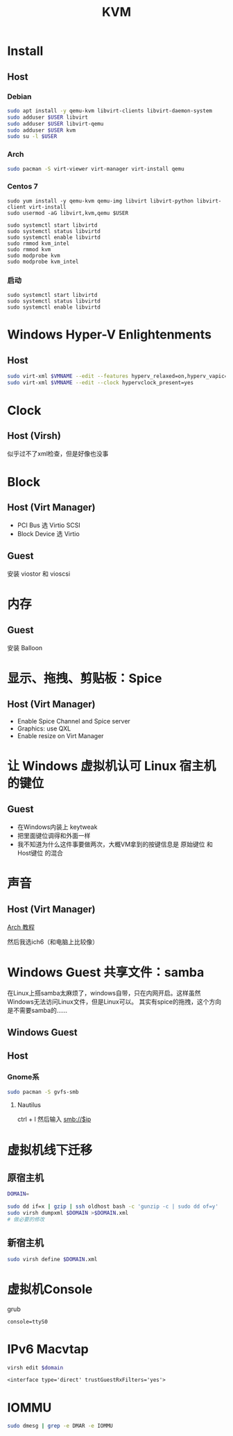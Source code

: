 #+TITLE: KVM
#+WIKI: virtualization

* Install

** Host

*** Debian
#+BEGIN_SRC bash
sudo apt install -y qemu-kvm libvirt-clients libvirt-daemon-system
sudo adduser $USER libvirt
sudo adduser $USER libvirt-qemu
sudo adduser $USER kvm
sudo su -l $USER
#+END_SRC

*** Arch
#+BEGIN_SRC bash
sudo pacman -S virt-viewer virt-manager virt-install qemu
#+END_SRC

*** Centos 7
#+BEGIN_SRC 
sudo yum install -y qemu-kvm qemu-img libvirt libvirt-python libvirt-client virt-install 
sudo usermod -aG libvirt,kvm,qemu $USER

sudo systemctl start libvirtd
sudo systemctl status libvirtd
sudo systemctl enable libvirtd
sudo rmmod kvm_intel
sudo rmmod kvm
sudo modprobe kvm
sudo modprobe kvm_intel
#+END_SRC

*** 启动
#+BEGIN_SRC 
sudo systemctl start libvirtd
sudo systemctl status libvirtd
sudo systemctl enable libvirtd
#+END_SRC

* Windows Hyper-V Enlightenments

** Host

#+BEGIN_SRC bash
sudo virt-xml $VMNAME --edit --features hyperv_relaxed=on,hyperv_vapic=on,hyperv_spinlocks=on,hyperv_spinlocks_retries=8191
sudo virt-xml $VMNAME --edit --clock hypervclock_present=yes  
#+END_SRC

* Clock

** Host (Virsh)

似乎过不了xml检查，但是好像也没事

* Block

** Host (Virt Manager)

- PCI Bus 选 Virtio SCSI
- Block Device 选 Virtio

** Guest

安装 viostor 和 vioscsi

* 内存

** Guest

安装 Balloon

* 显示、拖拽、剪贴板：Spice

** Host (Virt Manager)

- Enable Spice Channel and Spice server
- Graphics: use QXL
- Enable resize on Virt Manager

* 让 Windows 虚拟机认可 Linux 宿主机的键位

** Guest

- 在Windows内装上 keytweak
- 把里面键位调得和外面一样
- 我不知道为什么这件事要做两次，大概VM拿到的按键信息是 原始键位 和 Host键位 的混合

* 声音

** Host (Virt Manager)

[[https://wiki.archlinux.org/index.php/Libvirt#PulseAudio][Arch 教程]]

然后我选ich6（和电脑上比较像）

* Windows Guest 共享文件：samba

在Linux上搭samba太麻烦了，windows自带，只在内网开启。这样虽然Windows无法访问Linux文件，但是Linux可以。
其实有spice的拖拽，这个方向是不需要samba的……

** Windows Guest

** Host

*** Gnome系

#+BEGIN_SRC bash
sudo pacman -S gvfs-smb
#+END_SRC

**** Nautilus

ctrl + l 然后输入 smb://$ip

* 虚拟机线下迁移

** 原宿主机

#+BEGIN_SRC bash
DOMAIN=
#+END_SRC

#+BEGIN_SRC bash
sudo dd if=x | gzip | ssh oldhost bash -c 'gunzip -c | sudo dd of=y'
sudo virsh dumpxml $DOMAIN >$DOMAIN.xml
# 做必要的修改
#+END_SRC

** 新宿主机

#+BEGIN_SRC bash
sudo virsh define $DOMAIN.xml
#+END_SRC

* 虚拟机Console

grub
#+BEGIN_EXAMPLE
console=ttyS0
#+END_EXAMPLE

* IPv6 Macvtap

#+BEGIN_SRC bash
virsh edit $domain
#+END_SRC

#+BEGIN_EXAMPLE
<interface type='direct' trustGuestRxFilters='yes'>
#+END_EXAMPLE

* IOMMU

#+BEGIN_SRC bash
sudo dmesg | grep -e DMAR -e IOMMU
#+END_SRC
